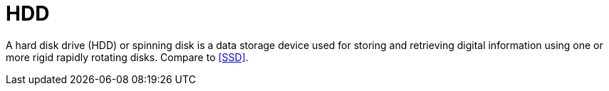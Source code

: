 = HDD

A hard disk drive (HDD) or spinning disk is a data storage device used for storing and retrieving digital information using one or more rigid rapidly rotating disks.
Compare to <<SSD>>.
